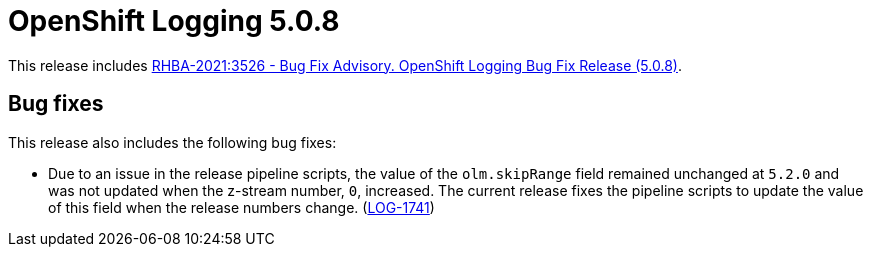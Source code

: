 [id="cluster-logging-release-notes-5-0-8"]
= OpenShift Logging 5.0.8

This release includes link:https://access.redhat.com/errata/RHBA-2021:3526[RHBA-2021:3526 - Bug Fix Advisory. OpenShift Logging Bug Fix Release (5.0.8)].

[id="openshift-logging-5-0-8-bug-fixes"]
== Bug fixes

This release also includes the following bug fixes:

* Due to an issue in the release pipeline scripts, the value of the `olm.skipRange` field remained unchanged at `5.2.0` and was not updated when the z-stream number, `0`, increased. The current release fixes the pipeline scripts to update the value of this field when the release numbers change.
 (link:https://issues.redhat.com/browse/LOG-1741[LOG-1741])
